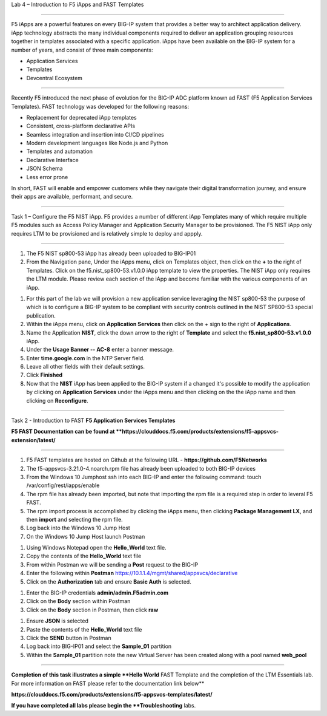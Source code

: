 Lab 4 – Introduction to F5 iApps and FAST Templates

^^^^^^^^^^^^^^^^^^^^^^^^^^^^^^^^^^^^^^^^^^^^^^^^^^^^^^^^^^^^^^^^^^^^^^^^

F5 iApps are a powerful features on every BIG-IP system
that provides a better way to architect application delivery.
iApp technology abstracts the many individual components required
to deliver an application grouping resources together in templates
associated with a specific application.  iApps have been available
on the BIG-IP system for a number of years, and consist of
three main components:

-  Application Services
-  Templates
-  Devcentral Ecosystem

^^^^^^^^^^^^^^^^^^^^^^^^^^^^^^^^^^^^^^^^^^^^^^^^^^^^^^^^^^^^^^^^^^^^^^^^

Recently F5 introduced the next phase of evolution for the BIG-IP
ADC platform known ad FAST (F5 Application Services Templates).  FAST
technology was developed for the following reasons:

-  Replacement for deprecated iApp templates
-  Consistent, cross-platform declarative APIs
-  Seamless integration and insertion into CI/CD pipelines
-  Modern development languages like Node.js and Python
-  Templates and automation
-  Declarative Interface
-  JSON Schema
-  Less error prone


In short, FAST will enable and empower customers while they
navigate their digital transformation journey, and ensure
their apps are available, performant, and secure.


^^^^^^^^^^^^^^^^^^^^^^^^^^^^^^^^^^^^^^^^^^^^^^^^^^^^^^^^^^^^^^^^^^^^^^^^

Task 1 – Configure the F5 NIST iApp.   F5 provides a number of different
iApp Templates many of which require multiple F5 modules such as Access
Policy Manager and Application Security Manager to be provisioned.   The
F5 NIST iApp only requires LTM to be provisioned and is relatively simple
to deploy and appply.

^^^^^^^^^^^^^^^^^^^^^^^^^^^^^^^^^^^^^^^^^^^^^^^^^^^^^^^^^^^^^^^^^^^^^^^^

#.  The F5 NIST sp800-53 iApp has already been uploaded to BIG-IP01

#.  From the Navigation pane, Under the iApps menu, click on Templates object,
    then click on the **+** to the right of Templates.  Click on the
    f5.nist_sp800-53.v1.0.0 iApp template to view the properties.
    The NIST iApp only requires the LTM module. Please review each section
    of the iApp and become familiar with the various components of an iApp.

|image14|

#.  For this part of the lab we will provision a new application
    service leveraging the NIST sp800-53 the purpose of which is to configure
    a BIG-IP system to be compliant with security controls outlined in the NIST
    SP800-53 special publication.

#.  Within the iApps menu, click on **Application Services** then click on
    the + sign to the right of **Applications**.

#.  Name the Application **NIST**, click the down arrow to the right of
    **Template** and select the **f5.nist_sp800-53.v1.0.0** iApp.

#.  Under the **Usage Banner -- AC-8** enter a banner message.

#.  Enter **time.google.com** in the NTP Server field.

#. Leave all other fields with their default settings.

#.  Click **Finished**

#.  Now that the **NIST** iApp has been applied to the BIG-IP system
    if a changed it's possible to modify the application by clicking
    on **Application Services** under the iApps menu and then clicking
    on the the iApp name and then clicking on **Reconfigure**.


^^^^^^^^^^^^^^^^^^^^^^^^^^^^^^^^^^^^^^^^^^^^^^^^^^^^^^^^^^^^^^^^^^^^^^^^

Task 2 - Introduction to FAST **F5 Application Services Templates**

**F5 FAST Documentation can be found at  **https://clouddocs.f5.com/products/extensions/f5-appsvcs-extension/latest/**

^^^^^^^^^^^^^^^^^^^^^^^^^^^^^^^^^^^^^^^^^^^^^^^^^^^^^^^^^^^^^^^^^^^^^^^^

#.  F5 FAST templates are hosted on Github at the following URL - **https://github.com/F5Networks**

#.  The f5-appsvcs-3.21.0-4.noarch.rpm file has already been uploaded to both BIG-IP devices

#.  From the Windows 10 Jumphost ssh into each BIG-IP and enter the following command:
    touch /var/config/rest/iapps/enable

#.  The rpm file has already been imported, but note that importing the rpm file is a
    required step in order to leveral F5 FAST.

#.  The rpm import process is accomplished by clicking the iApps menu, then clicking
    **Package Management LX**, and then **import** and selecting the rpm file.

#.  Log back into the Windows 10 Jump Host

#.  On the Windows 10 Jump Host launch Postman

|image15|


#.  Using Windows Notepad open the **Hello_World** text file.

#.  Copy the contents of the **Hello_World** text file

#.  From within Postman we will be sending a **Post** request to the BIG-IP

#.  Enter the following within **Postman** https://10.1.1.4/mgmt/shared/appsvcs/declarative

#.  Click on the **Authorization** tab and ensure **Basic Auth** is selected.

|image16|


#.  Enter the BIG-IP credentials **admin/admin.F5admin.com**

#.  Click on the **Body** section within Postman

#.  Click on the **Body** section in Postman, then click **raw**

|image17|


#.  Ensure **JSON** is selected

#.  Paste the contents of the **Hello_World** text file

#.  Click the **SEND** button in Postman

#.  Log back into BIG-IP01 and select the **Sample_01** partition

#.  Within the **Sample_01** partition note the new Virtual Server has been created along with a pool named **web_pool**



|image18|



|image19|




^^^^^^^^^^^^^^^^^^^^^^^^^^^^^^^^^^^^^^^^^^^^^^^^^^^^^^^^^^^^^^^^^^^^^^^^

**Completion of this task illustrates a simple **Hello World** FAST Template
and the completion of the LTM Essentials lab. For more information on FAST
please refer to the documentation link below**

**https://clouddocs.f5.com/products/extensions/f5-appsvcs-templates/latest/**

**If you have completed all labs please begin the **Troubleshooting** labs.


.. |image14| image:: images/image14.PNG
   :width: 3.32107in
   :height: 0.33645in
.. |image15| image:: images/image15.PNG
   :width: 3.32107in
   :height: 0.33645in
.. |image16| image:: images/image16.PNG
   :width: 3.32107in
   :height: 0.33645in
.. |image17| image:: images/image17.PNG
   :width: 3.32107in
   :height: 0.33645in
.. |image18| image:: images/image18.PNG
   :width: 3.32107in
   :height: 0.33645in
.. |image19| image:: images/image19.PNG
   :width: 6.32107in
   :height: 4.33645in
